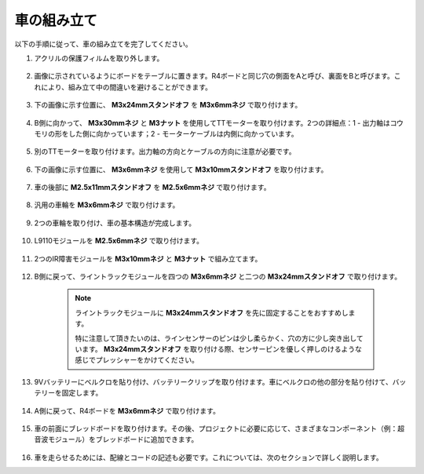 車の組み立て
=====================

以下の手順に従って、車の組み立てを完了してください。

1. アクリルの保護フィルムを取り外します。

    .. image:: img/IMG_9118.JPG

2. 画像に示されているようにボードをテーブルに置きます。R4ボードと同じ穴の側面をAと呼び、裏面をBと呼びます。これにより、組み立て中の間違いを避けることができます。

    .. image:: img/IMG_9147.JPG

#. 下の画像に示す位置に、 **M3x24mmスタンドオフ** を **M3x6mmネジ** で取り付けます。

    .. image:: img/IMG_9151.JPG

#. B側に向かって、 **M3x30mmネジ** と **M3ナット** を使用してTTモーターを取り付けます。2つの詳細点：1 - 出力軸はコウモリの形をした側に向かっています；2 - モーターケーブルは内側に向かっています。

    .. image:: img/IMG_9153.JPG

#. 別のTTモーターを取り付けます。出力軸の方向とケーブルの方向に注意が必要です。

    .. image:: img/IMG_9154.JPG

#. 下の画像に示す位置に、 **M3x6mmネジ** を使用して **M3x10mmスタンドオフ** を取り付けます。

    .. image:: img/IMG_9157.JPG

#. 車の後部に **M2.5x11mmスタンドオフ** を **M2.5x6mmネジ** で取り付けます。

    .. image:: img/IMG_9174.JPG

#. 汎用の車輪を **M3x6mmネジ** で取り付けます。

    .. image:: img/IMG_9175.JPG

#. 2つの車輪を取り付け、車の基本構造が完成します。

    .. image:: img/IMG_9179.JPG

#. L9110モジュールを **M2.5x6mmネジ** で取り付けます。

    .. image:: img/IMG_9182.JPG

#. 2つのIR障害モジュールを **M3x10mmネジ** と **M3ナット** で組み立てます。

    .. image:: img/IMG_9185.JPG

#. B側に戻って、ライントラックモジュールを四つの **M3x6mmネジ** と二つの **M3x24mmスタンドオフ** で取り付けます。

    .. note::
        ライントラックモジュールに **M3x24mmスタンドオフ** を先に固定することをおすすめします。

        特に注意して頂きたいのは、ラインセンサーのピンは少し柔らかく、穴の方に少し突き出しています。 **M3x24mmスタンドオフ** を取り付ける際、センサーピンを優しく押しのけるような感じでプレッシャーをかけてください。

    .. image:: img/IMG_9186.JPG

#. 9Vバッテリーにベルクロを貼り付け、バッテリークリップを取り付けます。車にベルクロの他の部分を貼り付けて、バッテリーを固定します。

    .. image:: img/IMG_9189.JPG

#. A側に戻って、R4ボードを **M3x6mmネジ** で取り付けます。

    .. image:: img/IMG_9193.JPG

#. 車の前面にブレッドボードを取り付けます。その後、プロジェクトに必要に応じて、さまざまなコンポーネント（例：超音波モジュール）をブレッドボードに追加できます。

    .. image:: img/IMG_9195.JPG

#. 車を走らせるためには、配線とコードの記述も必要です。これについては、次のセクションで詳しく説明します。
